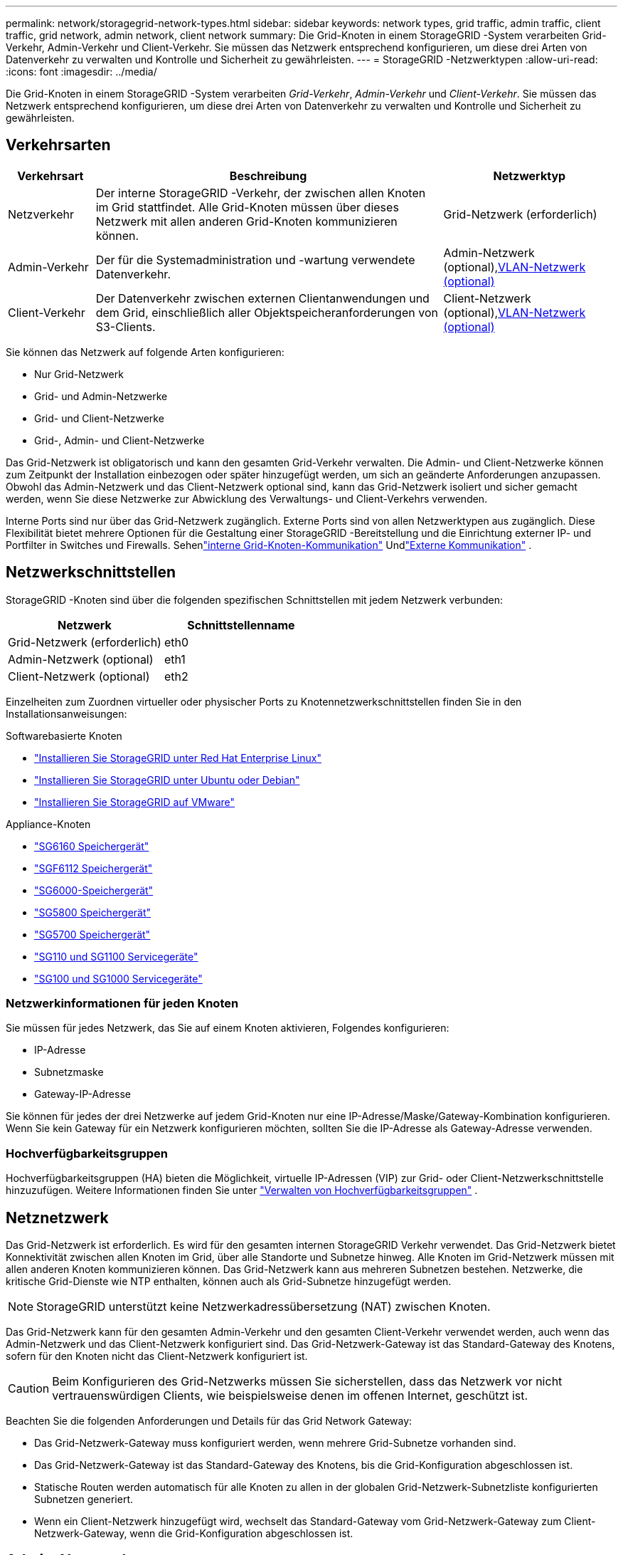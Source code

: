 ---
permalink: network/storagegrid-network-types.html 
sidebar: sidebar 
keywords: network types, grid traffic, admin traffic, client traffic, grid network, admin network, client network 
summary: Die Grid-Knoten in einem StorageGRID -System verarbeiten Grid-Verkehr, Admin-Verkehr und Client-Verkehr.  Sie müssen das Netzwerk entsprechend konfigurieren, um diese drei Arten von Datenverkehr zu verwalten und Kontrolle und Sicherheit zu gewährleisten. 
---
= StorageGRID -Netzwerktypen
:allow-uri-read: 
:icons: font
:imagesdir: ../media/


[role="lead"]
Die Grid-Knoten in einem StorageGRID -System verarbeiten _Grid-Verkehr_, _Admin-Verkehr_ und _Client-Verkehr_.  Sie müssen das Netzwerk entsprechend konfigurieren, um diese drei Arten von Datenverkehr zu verwalten und Kontrolle und Sicherheit zu gewährleisten.



== Verkehrsarten

[cols="1a,4a,2a"]
|===
| Verkehrsart | Beschreibung | Netzwerktyp 


 a| 
Netzverkehr
 a| 
Der interne StorageGRID -Verkehr, der zwischen allen Knoten im Grid stattfindet.  Alle Grid-Knoten müssen über dieses Netzwerk mit allen anderen Grid-Knoten kommunizieren können.
 a| 
Grid-Netzwerk (erforderlich)



 a| 
Admin-Verkehr
 a| 
Der für die Systemadministration und -wartung verwendete Datenverkehr.
 a| 
Admin-Netzwerk (optional),<<Optionale VLAN-Netzwerke,VLAN-Netzwerk (optional)>>



 a| 
Client-Verkehr
 a| 
Der Datenverkehr zwischen externen Clientanwendungen und dem Grid, einschließlich aller Objektspeicheranforderungen von S3-Clients.
 a| 
Client-Netzwerk (optional),<<Optionale VLAN-Netzwerke,VLAN-Netzwerk (optional)>>

|===
Sie können das Netzwerk auf folgende Arten konfigurieren:

* Nur Grid-Netzwerk
* Grid- und Admin-Netzwerke
* Grid- und Client-Netzwerke
* Grid-, Admin- und Client-Netzwerke


Das Grid-Netzwerk ist obligatorisch und kann den gesamten Grid-Verkehr verwalten.  Die Admin- und Client-Netzwerke können zum Zeitpunkt der Installation einbezogen oder später hinzugefügt werden, um sich an geänderte Anforderungen anzupassen.  Obwohl das Admin-Netzwerk und das Client-Netzwerk optional sind, kann das Grid-Netzwerk isoliert und sicher gemacht werden, wenn Sie diese Netzwerke zur Abwicklung des Verwaltungs- und Client-Verkehrs verwenden.

Interne Ports sind nur über das Grid-Netzwerk zugänglich.  Externe Ports sind von allen Netzwerktypen aus zugänglich.  Diese Flexibilität bietet mehrere Optionen für die Gestaltung einer StorageGRID -Bereitstellung und die Einrichtung externer IP- und Portfilter in Switches und Firewalls. Sehenlink:../network/internal-grid-node-communications.html["interne Grid-Knoten-Kommunikation"] Undlink:../network/external-communications.html["Externe Kommunikation"] .



== Netzwerkschnittstellen

StorageGRID -Knoten sind über die folgenden spezifischen Schnittstellen mit jedem Netzwerk verbunden:

[cols="1a,1a"]
|===
| Netzwerk | Schnittstellenname 


 a| 
Grid-Netzwerk (erforderlich)
 a| 
eth0



 a| 
Admin-Netzwerk (optional)
 a| 
eth1



 a| 
Client-Netzwerk (optional)
 a| 
eth2

|===
Einzelheiten zum Zuordnen virtueller oder physischer Ports zu Knotennetzwerkschnittstellen finden Sie in den Installationsanweisungen:

.Softwarebasierte Knoten
* link:../rhel/index.html["Installieren Sie StorageGRID unter Red Hat Enterprise Linux"]
* link:../ubuntu/index.html["Installieren Sie StorageGRID unter Ubuntu oder Debian"]
* link:../vmware/index.html["Installieren Sie StorageGRID auf VMware"]


.Appliance-Knoten
* https://docs.netapp.com/us-en/storagegrid-appliances/installconfig/hardware-description-sg6100.html["SG6160 Speichergerät"^]
* https://docs.netapp.com/us-en/storagegrid-appliances/installconfig/hardware-description-sg6100.html["SGF6112 Speichergerät"^]
* https://docs.netapp.com/us-en/storagegrid-appliances/installconfig/hardware-description-sg6000.html["SG6000-Speichergerät"^]
* https://docs.netapp.com/us-en/storagegrid-appliances/installconfig/hardware-description-sg5800.html["SG5800 Speichergerät"^]
* https://docs.netapp.com/us-en/storagegrid-appliances/installconfig/hardware-description-sg5700.html["SG5700 Speichergerät"^]
* https://docs.netapp.com/us-en/storagegrid-appliances/installconfig/hardware-description-sg110-and-1100.html["SG110 und SG1100 Servicegeräte"^]
* https://docs.netapp.com/us-en/storagegrid-appliances/installconfig/hardware-description-sg100-and-1000.html["SG100 und SG1000 Servicegeräte"^]




=== Netzwerkinformationen für jeden Knoten

Sie müssen für jedes Netzwerk, das Sie auf einem Knoten aktivieren, Folgendes konfigurieren:

* IP-Adresse
* Subnetzmaske
* Gateway-IP-Adresse


Sie können für jedes der drei Netzwerke auf jedem Grid-Knoten nur eine IP-Adresse/Maske/Gateway-Kombination konfigurieren.  Wenn Sie kein Gateway für ein Netzwerk konfigurieren möchten, sollten Sie die IP-Adresse als Gateway-Adresse verwenden.



=== Hochverfügbarkeitsgruppen

Hochverfügbarkeitsgruppen (HA) bieten die Möglichkeit, virtuelle IP-Adressen (VIP) zur Grid- oder Client-Netzwerkschnittstelle hinzuzufügen. Weitere Informationen finden Sie unter link:../admin/managing-high-availability-groups.html["Verwalten von Hochverfügbarkeitsgruppen"] .



== Netznetzwerk

Das Grid-Netzwerk ist erforderlich.  Es wird für den gesamten internen StorageGRID Verkehr verwendet.  Das Grid-Netzwerk bietet Konnektivität zwischen allen Knoten im Grid, über alle Standorte und Subnetze hinweg.  Alle Knoten im Grid-Netzwerk müssen mit allen anderen Knoten kommunizieren können.  Das Grid-Netzwerk kann aus mehreren Subnetzen bestehen.  Netzwerke, die kritische Grid-Dienste wie NTP enthalten, können auch als Grid-Subnetze hinzugefügt werden.


NOTE: StorageGRID unterstützt keine Netzwerkadressübersetzung (NAT) zwischen Knoten.

Das Grid-Netzwerk kann für den gesamten Admin-Verkehr und den gesamten Client-Verkehr verwendet werden, auch wenn das Admin-Netzwerk und das Client-Netzwerk konfiguriert sind.  Das Grid-Netzwerk-Gateway ist das Standard-Gateway des Knotens, sofern für den Knoten nicht das Client-Netzwerk konfiguriert ist.


CAUTION: Beim Konfigurieren des Grid-Netzwerks müssen Sie sicherstellen, dass das Netzwerk vor nicht vertrauenswürdigen Clients, wie beispielsweise denen im offenen Internet, geschützt ist.

Beachten Sie die folgenden Anforderungen und Details für das Grid Network Gateway:

* Das Grid-Netzwerk-Gateway muss konfiguriert werden, wenn mehrere Grid-Subnetze vorhanden sind.
* Das Grid-Netzwerk-Gateway ist das Standard-Gateway des Knotens, bis die Grid-Konfiguration abgeschlossen ist.
* Statische Routen werden automatisch für alle Knoten zu allen in der globalen Grid-Netzwerk-Subnetzliste konfigurierten Subnetzen generiert.
* Wenn ein Client-Netzwerk hinzugefügt wird, wechselt das Standard-Gateway vom Grid-Netzwerk-Gateway zum Client-Netzwerk-Gateway, wenn die Grid-Konfiguration abgeschlossen ist.




== Admin-Netzwerk

Das Admin-Netzwerk ist optional.  Nach der Konfiguration kann es für den Systemadministrations- und Wartungsverkehr verwendet werden.  Das Admin-Netzwerk ist normalerweise ein privates Netzwerk und muss nicht zwischen Knoten geroutet werden können.

Sie können auswählen, für welche Grid-Knoten das Admin-Netzwerk aktiviert werden soll.

Wenn Sie das Admin-Netzwerk verwenden, muss der Verwaltungs- und Wartungsverkehr nicht über das Grid-Netzwerk laufen.  Typische Verwendungszwecke des Admin-Netzwerks sind unter anderem:

* Zugriff auf die Benutzeroberflächen von Grid Manager und Tenant Manager.
* Zugriff auf kritische Dienste wie NTP-Server, DNS-Server, externe Schlüsselverwaltungsserver (KMS) und Lightweight Directory Access Protocol (LDAP)-Server.
* Zugriff auf Prüfprotokolle auf Admin-Knoten.
* Secure Shell Protocol (SSH)-Zugriff für Wartung und Support.


Das Admin-Netzwerk wird niemals für internen Grid-Verkehr verwendet.  Es wird ein Admin-Netzwerk-Gateway bereitgestellt, das dem Admin-Netzwerk die Kommunikation mit mehreren externen Subnetzen ermöglicht.  Das Admin-Netzwerk-Gateway wird jedoch nie als Standard-Gateway des Knotens verwendet.

Beachten Sie die folgenden Anforderungen und Details für das Admin-Netzwerk-Gateway:

* Das Admin-Netzwerk-Gateway ist erforderlich, wenn Verbindungen von außerhalb des Admin-Netzwerk-Subnetzes hergestellt werden oder wenn mehrere Admin-Netzwerk-Subnetze konfiguriert sind.
* Für jedes in der Admin-Netzwerk-Subnetzliste des Knotens konfigurierte Subnetz werden statische Routen erstellt.




== Kundennetzwerk

Das Client-Netzwerk ist optional.  Wenn es konfiguriert ist, wird es verwendet, um Clientanwendungen wie S3 Zugriff auf Grid-Dienste zu gewähren.  Wenn Sie StorageGRID Daten einer externen Ressource zugänglich machen möchten (z. B. einem Cloud Storage Pool oder dem StorageGRID CloudMirror-Replikationsdienst), kann die externe Ressource auch das Client-Netzwerk verwenden.  Grid-Knoten können mit jedem Subnetz kommunizieren, das über das Client-Netzwerk-Gateway erreichbar ist.

Sie können auswählen, auf welchen Grid-Knoten das Client-Netzwerk aktiviert werden soll.  Es müssen sich nicht alle Knoten im selben Client-Netzwerk befinden und die Knoten kommunizieren niemals über das Client-Netzwerk miteinander.  Das Client-Netzwerk ist erst betriebsbereit, wenn die Grid-Installation abgeschlossen ist.

Zur Erhöhung der Sicherheit können Sie festlegen, dass die Client-Netzwerkschnittstelle eines Knotens nicht vertrauenswürdig ist, sodass das Client-Netzwerk hinsichtlich der zulässigen Verbindungen restriktiver ist.  Wenn die Client-Netzwerkschnittstelle eines Knotens nicht vertrauenswürdig ist, akzeptiert die Schnittstelle ausgehende Verbindungen, wie sie beispielsweise von der CloudMirror-Replikation verwendet werden, akzeptiert jedoch nur eingehende Verbindungen auf Ports, die explizit als Endpunkte des Lastenausgleichs konfiguriert wurden. Sehenlink:../admin/manage-firewall-controls.html["Verwalten von Firewall-Steuerelementen"] Undlink:../admin/configuring-load-balancer-endpoints.html["Konfigurieren von Load Balancer-Endpunkten"] .

Wenn Sie ein Client-Netzwerk verwenden, muss der Client-Verkehr nicht über das Grid-Netzwerk laufen.  Der Grid-Netzwerkverkehr kann auf ein sicheres, nicht routingfähiges Netzwerk aufgeteilt werden.  Die folgenden Knotentypen werden häufig mit einem Client-Netzwerk konfiguriert:

* Gateway-Knoten, da diese Knoten Zugriff auf den StorageGRID Load Balancer-Dienst und S3-Client-Zugriff auf das Grid bieten.
* Speicherknoten, da diese Knoten Zugriff auf das S3-Protokoll sowie auf Cloud-Speicherpools und den CloudMirror-Replikationsdienst bieten.
* Admin-Knoten, um sicherzustellen, dass Mandantenbenutzer eine Verbindung zum Mandantenmanager herstellen können, ohne das Admin-Netzwerk verwenden zu müssen.


Beachten Sie Folgendes für das Client-Netzwerk-Gateway:

* Das Client-Netzwerk-Gateway ist erforderlich, wenn das Client-Netzwerk konfiguriert ist.
* Das Client-Netzwerk-Gateway wird zur Standardroute für den Grid-Knoten, wenn die Grid-Konfiguration abgeschlossen ist.




== Optionale VLAN-Netzwerke

Bei Bedarf können Sie optional virtuelle LAN-Netzwerke (VLAN) für den Client-Verkehr und für einige Arten von Admin-Verkehr verwenden.  Grid-Verkehr kann jedoch keine VLAN-Schnittstelle verwenden.  Der interne StorageGRID Verkehr zwischen Knoten muss immer das Grid-Netzwerk auf eth0 verwenden.

Um die Verwendung von VLANs zu unterstützen, müssen Sie eine oder mehrere Schnittstellen auf einem Knoten als Trunk-Schnittstellen am Switch konfigurieren.  Sie können die Grid-Netzwerkschnittstelle (eth0) oder die Client-Netzwerkschnittstelle (eth2) als Trunk konfigurieren oder dem Knoten Trunk-Schnittstellen hinzufügen.

Wenn eth0 als Trunk konfiguriert ist, fließt der Grid-Netzwerkverkehr über die native Trunk-Schnittstelle, wie auf dem Switch konfiguriert.  Wenn eth2 als Trunk konfiguriert ist und das Client-Netzwerk ebenfalls auf demselben Knoten konfiguriert ist, verwendet das Client-Netzwerk das native VLAN des Trunk-Ports, wie es auf dem Switch konfiguriert ist.

Über VLAN-Netzwerke wird nur eingehender Administratorverkehr unterstützt, wie er beispielsweise für SSH-, Grid Manager- oder Tenant Manager-Verkehr verwendet wird.  Ausgehender Datenverkehr, wie er beispielsweise für NTP, DNS, LDAP, KMS und Cloud Storage Pools verwendet wird, wird über VLAN-Netzwerke nicht unterstützt.


NOTE: VLAN-Schnittstellen können nur zu Admin-Knoten und Gateway-Knoten hinzugefügt werden.  Sie können keine VLAN-Schnittstelle für den Client- oder Administratorzugriff auf Speicherknoten verwenden.

Sehenlink:../admin/configure-vlan-interfaces.html["Konfigurieren von VLAN-Schnittstellen"] für Anweisungen und Richtlinien.

VLAN-Schnittstellen werden nur in HA-Gruppen verwendet und erhalten VIP-Adressen auf dem aktiven Knoten.  Sehenlink:../admin/managing-high-availability-groups.html["Verwalten von Hochverfügbarkeitsgruppen"] für Anweisungen und Richtlinien.
